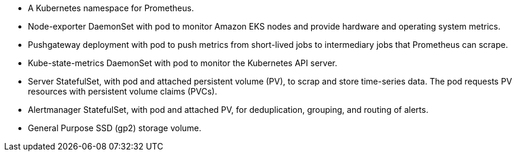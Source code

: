 // Add bullet points for any additional components that are included in the deployment. Make sure that the additional components are also represented in the architecture diagram. End each bullet with a period.

* A Kubernetes namespace for Prometheus.
* Node-exporter DaemonSet with pod to monitor Amazon EKS nodes and provide hardware and operating system metrics.
* Pushgateway deployment with pod to push metrics from short-lived jobs to intermediary jobs that Prometheus can scrape.
* Kube-state-metrics DaemonSet with pod to monitor the Kubernetes API server.
* Server StatefulSet, with pod and attached persistent volume (PV), to scrap and store time-series data. The pod requests PV resources with persistent volume claims (PVCs).
* Alertmanager StatefulSet, with pod and attached PV, for deduplication, grouping, and routing of alerts.
* General Purpose SSD (gp2) storage volume.